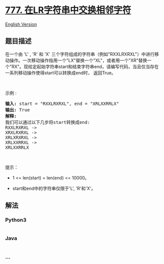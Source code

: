 * [[https://leetcode-cn.com/problems/swap-adjacent-in-lr-string][777.
在LR字符串中交换相邻字符]]
  :PROPERTIES:
  :CUSTOM_ID: 在lr字符串中交换相邻字符
  :END:
[[./solution/0700-0799/0777.Swap Adjacent in LR String/README_EN.org][English
Version]]

** 题目描述
   :PROPERTIES:
   :CUSTOM_ID: 题目描述
   :END:

#+begin_html
  <!-- 这里写题目描述 -->
#+end_html

#+begin_html
  <p>
#+end_html

在一个由 'L' , 'R' 和 'X'
三个字符组成的字符串（例如"RXXLRXRXL"）中进行移动操作。一次移动操作指用一个"LX"替换一个"XL"，或者用一个"XR"替换一个"RX"。现给定起始字符串start和结束字符串end，请编写代码，当且仅当存在一系列移动操作使得start可以转换成end时，
返回True。

#+begin_html
  </p>
#+end_html

#+begin_html
  <p>
#+end_html

 

#+begin_html
  </p>
#+end_html

#+begin_html
  <p>
#+end_html

示例 :

#+begin_html
  </p>
#+end_html

#+begin_html
  <pre><strong>输入:</strong> start = &quot;RXXLRXRXL&quot;, end = &quot;XRLXXRRLX&quot;
  <strong>输出:</strong> True
  <strong>解释:</strong>
  我们可以通过以下几步将start转换成end:
  RXXLRXRXL -&gt;
  XRXLRXRXL -&gt;
  XRLXRXRXL -&gt;
  XRLXXRRXL -&gt;
  XRLXXRRLX
  </pre>
#+end_html

#+begin_html
  <p>
#+end_html

 

#+begin_html
  </p>
#+end_html

#+begin_html
  <p>
#+end_html

提示：

#+begin_html
  </p>
#+end_html

#+begin_html
  <ul>
#+end_html

#+begin_html
  <li>
#+end_html

1 <= len(start) = len(end) <= 10000。

#+begin_html
  </li>
#+end_html

#+begin_html
  <li>
#+end_html

start和end中的字符串仅限于'L', 'R'和'X'。

#+begin_html
  </li>
#+end_html

#+begin_html
  </ul>
#+end_html

** 解法
   :PROPERTIES:
   :CUSTOM_ID: 解法
   :END:

#+begin_html
  <!-- 这里可写通用的实现逻辑 -->
#+end_html

#+begin_html
  <!-- tabs:start -->
#+end_html

*** *Python3*
    :PROPERTIES:
    :CUSTOM_ID: python3
    :END:

#+begin_html
  <!-- 这里可写当前语言的特殊实现逻辑 -->
#+end_html

#+begin_src python
#+end_src

*** *Java*
    :PROPERTIES:
    :CUSTOM_ID: java
    :END:

#+begin_html
  <!-- 这里可写当前语言的特殊实现逻辑 -->
#+end_html

#+begin_src java
#+end_src

*** *...*
    :PROPERTIES:
    :CUSTOM_ID: section
    :END:
#+begin_example
#+end_example

#+begin_html
  <!-- tabs:end -->
#+end_html
